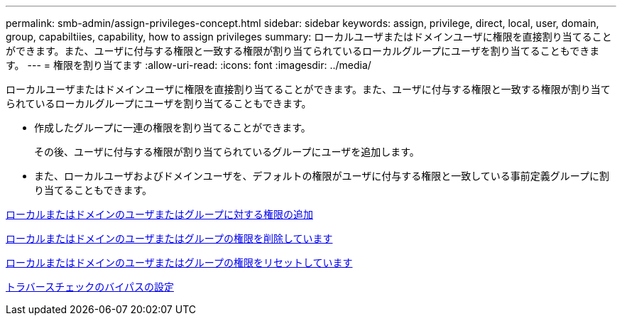 ---
permalink: smb-admin/assign-privileges-concept.html 
sidebar: sidebar 
keywords: assign, privilege, direct, local, user, domain, group, capabiltiies, capability, how to assign privileges 
summary: ローカルユーザまたはドメインユーザに権限を直接割り当てることができます。また、ユーザに付与する権限と一致する権限が割り当てられているローカルグループにユーザを割り当てることもできます。 
---
= 権限を割り当てます
:allow-uri-read: 
:icons: font
:imagesdir: ../media/


[role="lead"]
ローカルユーザまたはドメインユーザに権限を直接割り当てることができます。また、ユーザに付与する権限と一致する権限が割り当てられているローカルグループにユーザを割り当てることもできます。

* 作成したグループに一連の権限を割り当てることができます。
+
その後、ユーザに付与する権限が割り当てられているグループにユーザを追加します。

* また、ローカルユーザおよびドメインユーザを、デフォルトの権限がユーザに付与する権限と一致している事前定義グループに割り当てることもできます。


xref:add-privileges-local-domain-users-groups-task.adoc[ローカルまたはドメインのユーザまたはグループに対する権限の追加]

xref:remove-privileges-local-domain-users-groups-task.adoc[ローカルまたはドメインのユーザまたはグループの権限を削除しています]

xref:reset-privileges-local-domain-users-groups-task.adoc[ローカルまたはドメインのユーザまたはグループの権限をリセットしています]

xref:configure-bypass-traverse-checking-concept.adoc[トラバースチェックのバイパスの設定]
